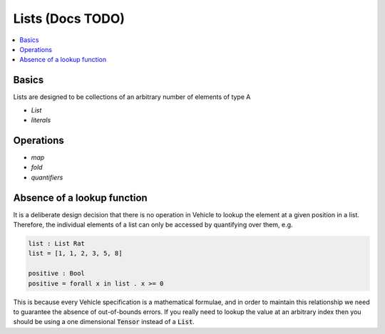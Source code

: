 Lists (Docs TODO)
=================

.. contents::
   :depth: 1
   :local:

Basics
------

Lists are designed to be collections of an arbitrary number of elements of type A

- `List`
- `literals`

Operations
----------

- `map`
- `fold`
- `quantifiers`

Absence of a lookup function
----------------------------

It is a deliberate design decision that there is no operation in Vehicle to
lookup the element at a given position in a list.
Therefore, the individual elements of a list can only be accessed by
quantifying over them, e.g.

.. code-block:: agda

   list : List Rat
   list = [1, 1, 2, 3, 5, 8]

   positive : Bool
   positive = forall x in list . x >= 0

This is because every Vehicle specification is a mathematical formulae, and in
order to maintain this relationship we need to guarantee the absence of
out-of-bounds errors.
If you really need to lookup the value at an arbitrary index then you should be
using a one dimensional :code:`Tensor` instead of a :code:`List`.